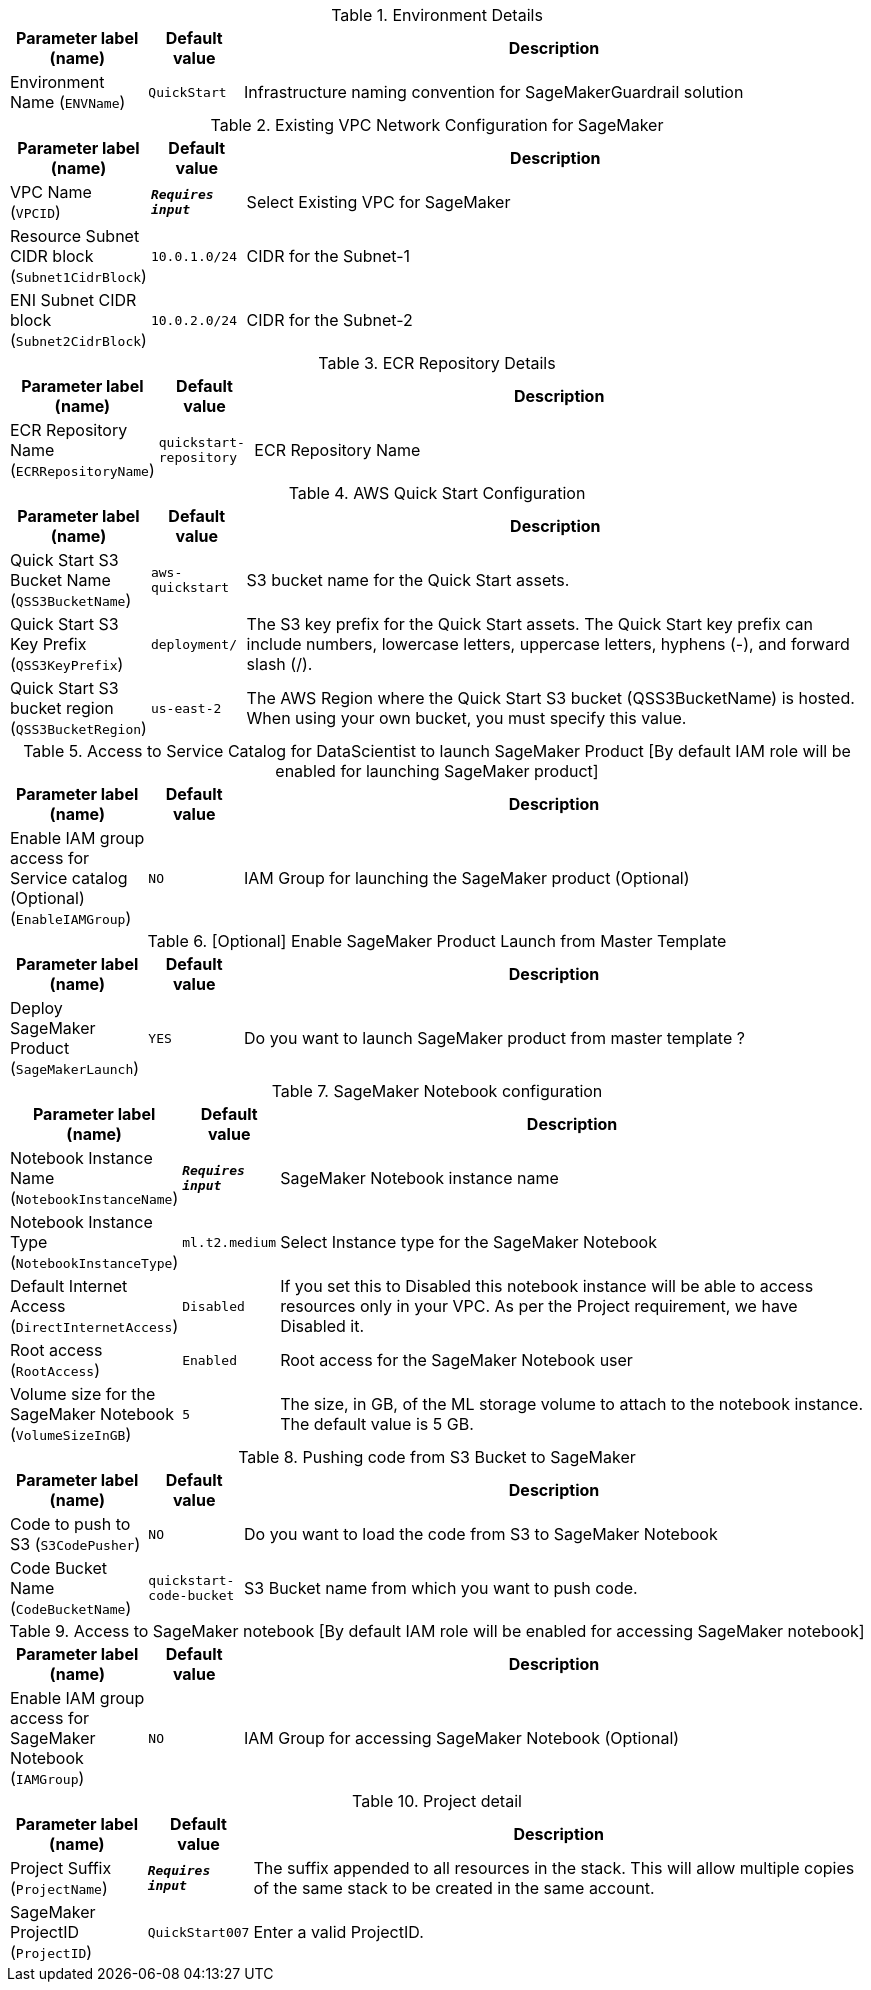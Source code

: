 
.Environment Details
[width="100%",cols="16%,11%,73%",options="header",]
|===
|Parameter label (name) |Default value|Description|Environment Name
(`ENVName`)|`QuickStart`|Infrastructure naming convention for SageMakerGuardrail solution
|===
.Existing VPC Network Configuration for SageMaker
[width="100%",cols="16%,11%,73%",options="header",]
|===
|Parameter label (name) |Default value|Description|VPC Name
(`VPCID`)|`**__Requires input__**`|Select Existing VPC for SageMaker|Resource Subnet CIDR block
(`Subnet1CidrBlock`)|`10.0.1.0/24`|CIDR for the Subnet-1|ENI Subnet CIDR block
(`Subnet2CidrBlock`)|`10.0.2.0/24`|CIDR for the Subnet-2
|===
.ECR Repository Details
[width="100%",cols="16%,11%,73%",options="header",]
|===
|Parameter label (name) |Default value|Description|ECR Repository Name
(`ECRRepositoryName`)|`quickstart-repository`|ECR Repository Name
|===
.AWS Quick Start Configuration
[width="100%",cols="16%,11%,73%",options="header",]
|===
|Parameter label (name) |Default value|Description|Quick Start S3 Bucket Name
(`QSS3BucketName`)|`aws-quickstart`|S3 bucket name for the Quick Start assets.|Quick Start S3 Key Prefix
(`QSS3KeyPrefix`)|`deployment/`|The S3 key prefix for the Quick Start assets. The Quick Start key prefix can include numbers, lowercase letters, uppercase letters, hyphens (-), and forward slash (/).|Quick Start S3 bucket region
(`QSS3BucketRegion`)|`us-east-2`|The AWS Region where the Quick Start S3 bucket (QSS3BucketName) is hosted. When using your own bucket, you must specify this value.
|===
.Access to Service Catalog for DataScientist to launch SageMaker Product [By default IAM role will be enabled for launching SageMaker product]
[width="100%",cols="16%,11%,73%",options="header",]
|===
|Parameter label (name) |Default value|Description|Enable IAM group access for Service catalog (Optional)
(`EnableIAMGroup`)|`NO`|IAM Group for launching the SageMaker product (Optional)
|===
.[Optional] Enable SageMaker Product Launch from Master Template
[width="100%",cols="16%,11%,73%",options="header",]
|===
|Parameter label (name) |Default value|Description|Deploy SageMaker Product
(`SageMakerLaunch`)|`YES`|Do you want to launch SageMaker product from master template ?
|===
.SageMaker Notebook configuration
[width="100%",cols="16%,11%,73%",options="header",]
|===
|Parameter label (name) |Default value|Description|Notebook Instance Name
(`NotebookInstanceName`)|`**__Requires input__**`|SageMaker Notebook instance name|Notebook Instance Type
(`NotebookInstanceType`)|`ml.t2.medium`|Select Instance type for the SageMaker Notebook|Default Internet Access
(`DirectInternetAccess`)|`Disabled`|If you set this to Disabled this notebook instance will be able to access resources only in your VPC. As per the Project requirement, we have Disabled it.|Root access
(`RootAccess`)|`Enabled`|Root access for the SageMaker Notebook user|Volume size for the SageMaker Notebook
(`VolumeSizeInGB`)|`5`|The size, in GB, of the ML storage volume to attach to the notebook instance. The default value is 5 GB.
|===
.Pushing code from S3 Bucket to SageMaker
[width="100%",cols="16%,11%,73%",options="header",]
|===
|Parameter label (name) |Default value|Description|Code to push to S3
(`S3CodePusher`)|`NO`|Do you want to load the code from S3 to SageMaker Notebook|Code Bucket Name
(`CodeBucketName`)|`quickstart-code-bucket`|S3 Bucket name from which you want to push code.
|===
.Access to SageMaker notebook [By default IAM role will be enabled for accessing SageMaker notebook]
[width="100%",cols="16%,11%,73%",options="header",]
|===
|Parameter label (name) |Default value|Description|Enable IAM group access for SageMaker Notebook
(`IAMGroup`)|`NO`|IAM Group for accessing SageMaker Notebook (Optional)
|===
.Project detail
[width="100%",cols="16%,11%,73%",options="header",]
|===
|Parameter label (name) |Default value|Description|Project Suffix
(`ProjectName`)|`**__Requires input__**`|The suffix appended to all resources in the stack.  This will allow multiple copies of the same stack to be created in the same account.|SageMaker ProjectID
(`ProjectID`)|`QuickStart007`|Enter a valid ProjectID.
|===